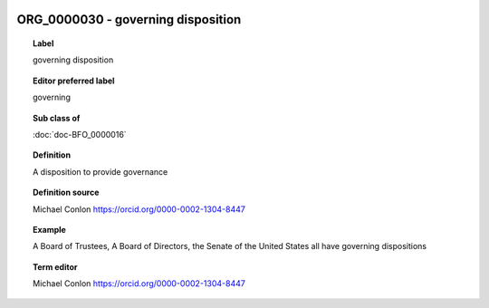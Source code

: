 
  .. index:: 
     single: ORG_0000030; governing disposition
     single: governing disposition; ORG_0000030

ORG_0000030 - governing disposition
====================================================================================

.. topic:: Label

    governing disposition

.. topic:: Editor preferred label

    governing

.. topic:: Sub class of

    :doc:`doc-BFO_0000016`

.. topic:: Definition

    A disposition to provide governance

.. topic:: Definition source

    Michael Conlon https://orcid.org/0000-0002-1304-8447

.. topic:: Example

    A Board of Trustees, A Board of Directors, the Senate of the United States all have governing dispositions

.. topic:: Term editor

    Michael Conlon https://orcid.org/0000-0002-1304-8447

